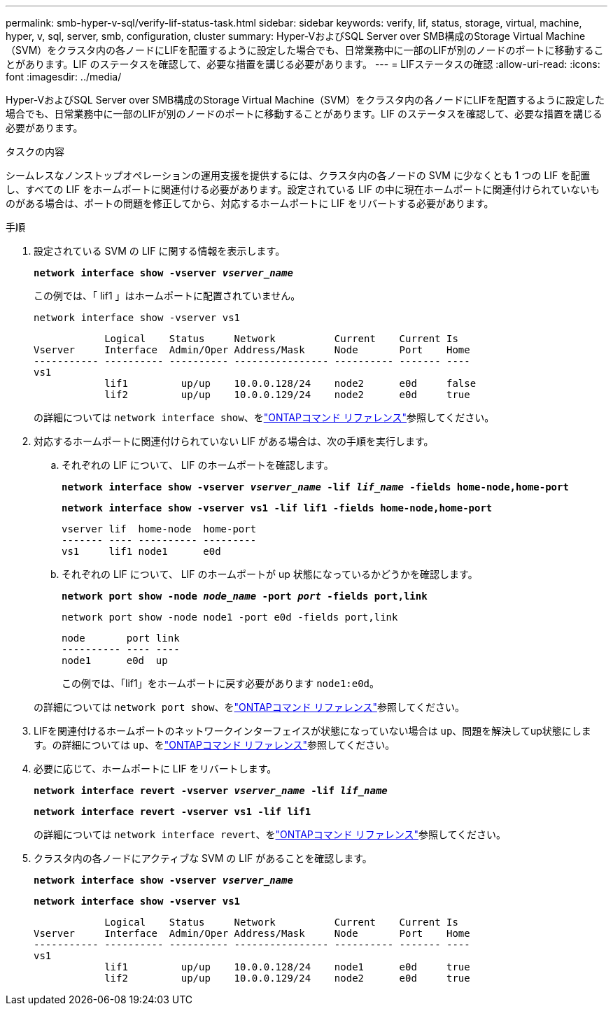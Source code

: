 ---
permalink: smb-hyper-v-sql/verify-lif-status-task.html 
sidebar: sidebar 
keywords: verify, lif, status, storage, virtual, machine, hyper, v, sql, server, smb, configuration, cluster 
summary: Hyper-VおよびSQL Server over SMB構成のStorage Virtual Machine（SVM）をクラスタ内の各ノードにLIFを配置するように設定した場合でも、日常業務中に一部のLIFが別のノードのポートに移動することがあります。LIF のステータスを確認して、必要な措置を講じる必要があります。 
---
= LIFステータスの確認
:allow-uri-read: 
:icons: font
:imagesdir: ../media/


[role="lead"]
Hyper-VおよびSQL Server over SMB構成のStorage Virtual Machine（SVM）をクラスタ内の各ノードにLIFを配置するように設定した場合でも、日常業務中に一部のLIFが別のノードのポートに移動することがあります。LIF のステータスを確認して、必要な措置を講じる必要があります。

.タスクの内容
シームレスなノンストップオペレーションの運用支援を提供するには、クラスタ内の各ノードの SVM に少なくとも 1 つの LIF を配置し、すべての LIF をホームポートに関連付ける必要があります。設定されている LIF の中に現在ホームポートに関連付けられていないものがある場合は、ポートの問題を修正してから、対応するホームポートに LIF をリバートする必要があります。

.手順
. 設定されている SVM の LIF に関する情報を表示します。
+
`*network interface show -vserver _vserver_name_*`

+
この例では、「 lif1 」はホームポートに配置されていません。

+
`network interface show -vserver vs1`

+
[listing]
----

            Logical    Status     Network          Current    Current Is
Vserver     Interface  Admin/Oper Address/Mask     Node       Port    Home
----------- ---------- ---------- ---------------- ---------- ------- ----
vs1
            lif1         up/up    10.0.0.128/24    node2      e0d     false
            lif2         up/up    10.0.0.129/24    node2      e0d     true
----
+
の詳細については `network interface show`、をlink:https://docs.netapp.com/us-en/ontap-cli/network-interface-show.html["ONTAPコマンド リファレンス"^]参照してください。

. 対応するホームポートに関連付けられていない LIF がある場合は、次の手順を実行します。
+
.. それぞれの LIF について、 LIF のホームポートを確認します。
+
`*network interface show -vserver _vserver_name_ -lif _lif_name_ -fields home-node,home-port*`

+
`*network interface show -vserver vs1 -lif lif1 -fields home-node,home-port*`

+
[listing]
----

vserver lif  home-node  home-port
------- ---- ---------- ---------
vs1     lif1 node1      e0d
----
.. それぞれの LIF について、 LIF のホームポートが up 状態になっているかどうかを確認します。
+
`*network port show -node _node_name_ -port _port_ -fields port,link*`

+
`network port show -node node1 -port e0d -fields port,link`

+
[listing]
----

node       port link
---------- ---- ----
node1      e0d  up
----
+
この例では、「lif1」をホームポートに戻す必要があります `node1:e0d`。

+
の詳細については `network port show`、をlink:https://docs.netapp.com/us-en/ontap-cli/network-port-show.html["ONTAPコマンド リファレンス"^]参照してください。



. LIFを関連付けるホームポートのネットワークインターフェイスが状態になっていない場合は `up`、問題を解決してup状態にします。の詳細については `up`、をlink:https://docs.netapp.com/us-en/ontap-cli/up.html["ONTAPコマンド リファレンス"^]参照してください。
. 必要に応じて、ホームポートに LIF をリバートします。
+
`*network interface revert -vserver _vserver_name_ -lif _lif_name_*`

+
`*network interface revert -vserver vs1 -lif lif1*`

+
の詳細については `network interface revert`、をlink:https://docs.netapp.com/us-en/ontap-cli/network-interface-revert.html["ONTAPコマンド リファレンス"^]参照してください。

. クラスタ内の各ノードにアクティブな SVM の LIF があることを確認します。
+
`*network interface show -vserver _vserver_name_*`

+
`*network interface show -vserver vs1*`

+
[listing]
----

            Logical    Status     Network          Current    Current Is
Vserver     Interface  Admin/Oper Address/Mask     Node       Port    Home
----------- ---------- ---------- ---------------- ---------- ------- ----
vs1
            lif1         up/up    10.0.0.128/24    node1      e0d     true
            lif2         up/up    10.0.0.129/24    node2      e0d     true
----


